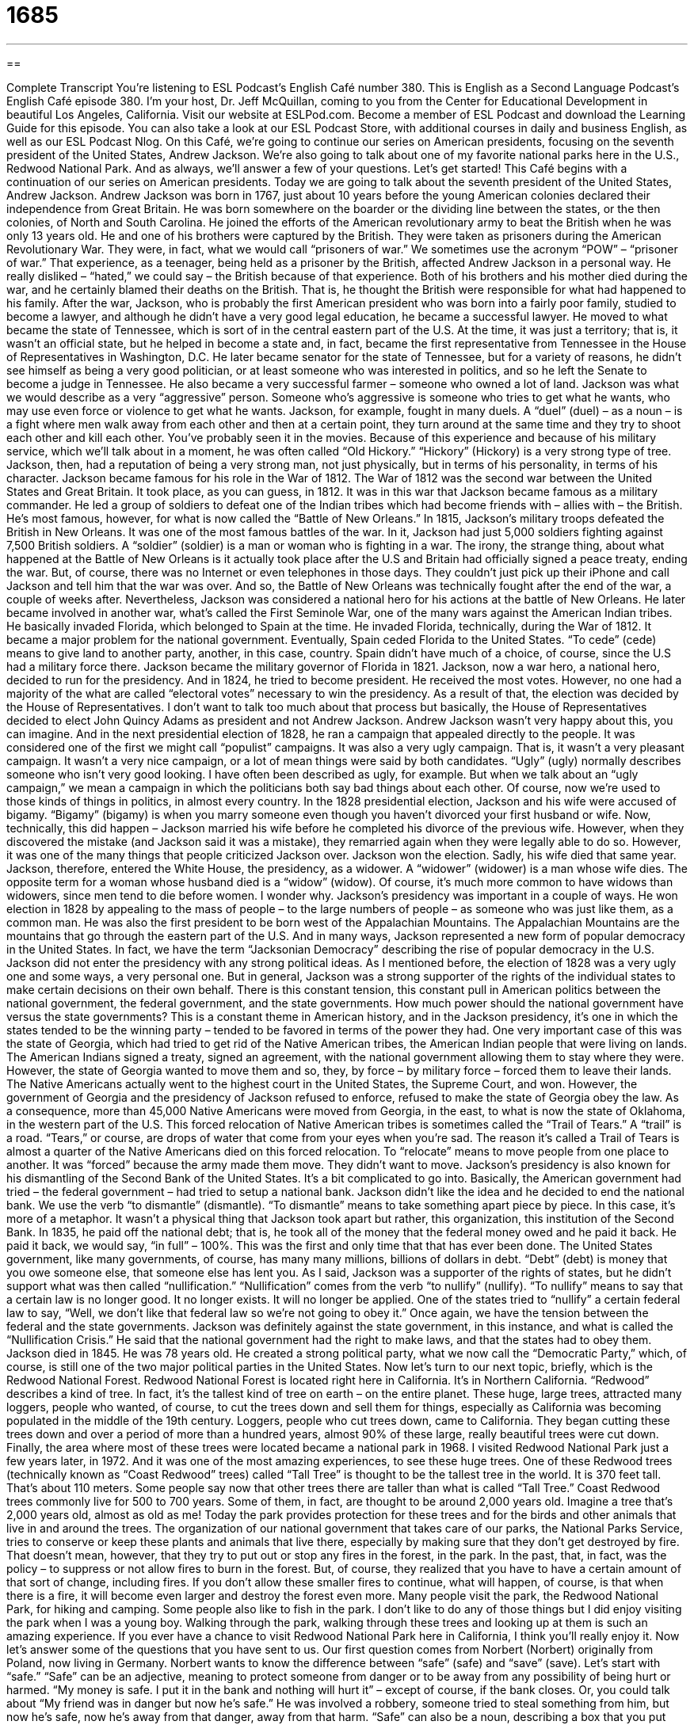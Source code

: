 = 1685
:toc: left
:toclevels: 3
:sectnums:
:stylesheet: ../../../myAdocCss.css

'''

== 

Complete Transcript
You’re listening to ESL Podcast’s English Café number 380.
This is English as a Second Language Podcast’s English Café episode 380. I’m your host, Dr. Jeff McQuillan, coming to you from the Center for Educational Development in beautiful Los Angeles, California.
Visit our website at ESLPod.com. Become a member of ESL Podcast and download the Learning Guide for this episode. You can also take a look at our ESL Podcast Store, with additional courses in daily and business English, as well as our ESL Podcast Nlog.
On this Café, we’re going to continue our series on American presidents, focusing on the seventh president of the United States, Andrew Jackson. We’re also going to talk about one of my favorite national parks here in the U.S., Redwood National Park. And as always, we’ll answer a few of your questions. Let’s get started!
This Café begins with a continuation of our series on American presidents. Today we are going to talk about the seventh president of the United States, Andrew Jackson. Andrew Jackson was born in 1767, just about 10 years before the young American colonies declared their independence from Great Britain. He was born somewhere on the boarder or the dividing line between the states, or the then colonies, of North and South Carolina.
He joined the efforts of the American revolutionary army to beat the British when he was only 13 years old. He and one of his brothers were captured by the British. They were taken as prisoners during the American Revolutionary War. They were, in fact, what we would call “prisoners of war.” We sometimes use the acronym “POW” – “prisoner of war.” That experience, as a teenager, being held as a prisoner by the British, affected Andrew Jackson in a personal way. He really disliked – “hated,” we could say – the British because of that experience. Both of his brothers and his mother died during the war, and he certainly blamed their deaths on the British. That is, he thought the British were responsible for what had happened to his family.
After the war, Jackson, who is probably the first American president who was born into a fairly poor family, studied to become a lawyer, and although he didn’t have a very good legal education, he became a successful lawyer. He moved to what became the state of Tennessee, which is sort of in the central eastern part of the U.S.
At the time, it was just a territory; that is, it wasn’t an official state, but he helped in become a state and, in fact, became the first representative from Tennessee in the House of Representatives in Washington, D.C. He later became senator for the state of Tennessee, but for a variety of reasons, he didn’t see himself as being a very good politician, or at least someone who was interested in politics, and so he left the Senate to become a judge in Tennessee. He also became a very successful farmer – someone who owned a lot of land.
Jackson was what we would describe as a very “aggressive” person. Someone who’s aggressive is someone who tries to get what he wants, who may use even force or violence to get what he wants. Jackson, for example, fought in many duels. A “duel” (duel) – as a noun – is a fight where men walk away from each other and then at a certain point, they turn around at the same time and they try to shoot each other and kill each other. You’ve probably seen it in the movies. Because of this experience and because of his military service, which we’ll talk about in a moment, he was often called “Old Hickory.” “Hickory” (Hickory) is a very strong type of tree. Jackson, then, had a reputation of being a very strong man, not just physically, but in terms of his personality, in terms of his character.
Jackson became famous for his role in the War of 1812. The War of 1812 was the second war between the United States and Great Britain. It took place, as you can guess, in 1812. It was in this war that Jackson became famous as a military commander. He led a group of soldiers to defeat one of the Indian tribes which had become friends with – allies with – the British.
He’s most famous, however, for what is now called the “Battle of New Orleans.” In 1815, Jackson’s military troops defeated the British in New Orleans. It was one of the most famous battles of the war. In it, Jackson had just 5,000 soldiers fighting against 7,500 British soldiers. A “soldier” (soldier) is a man or woman who is fighting in a war. The irony, the strange thing, about what happened at the Battle of New Orleans is it actually took place after the U.S and Britain had officially signed a peace treaty, ending the war. But, of course, there was no Internet or even telephones in those days. They couldn’t just pick up their iPhone and call Jackson and tell him that the war was over. And so, the Battle of New Orleans was technically fought after the end of the war, a couple of weeks after. Nevertheless, Jackson was considered a national hero for his actions at the battle of New Orleans.
He later became involved in another war, what’s called the First Seminole War, one of the many wars against the American Indian tribes. He basically invaded Florida, which belonged to Spain at the time. He invaded Florida, technically, during the War of 1812. It became a major problem for the national government. Eventually, Spain ceded Florida to the United States. “To cede” (cede) means to give land to another party, another, in this case, country. Spain didn’t have much of a choice, of course, since the U.S had a military force there. Jackson became the military governor of Florida in 1821.
Jackson, now a war hero, a national hero, decided to run for the presidency. And in 1824, he tried to become president. He received the most votes. However, no one had a majority of the what are called “electoral votes” necessary to win the presidency. As a result of that, the election was decided by the House of Representatives. I don’t want to talk too much about that process but basically, the House of Representatives decided to elect John Quincy Adams as president and not Andrew Jackson.
Andrew Jackson wasn’t very happy about this, you can imagine. And in the next presidential election of 1828, he ran a campaign that appealed directly to the people. It was considered one of the first we might call “populist” campaigns. It was also a very ugly campaign. That is, it wasn’t a very pleasant campaign. It wasn’t a very nice campaign, or a lot of mean things were said by both candidates. “Ugly” (ugly) normally describes someone who isn’t very good looking. I have often been described as ugly, for example. But when we talk about an “ugly campaign,” we mean a campaign in which the politicians both say bad things about each other. Of course, now we’re used to those kinds of things in politics, in almost every country.
In the 1828 presidential election, Jackson and his wife were accused of bigamy. “Bigamy” (bigamy) is when you marry someone even though you haven’t divorced your first husband or wife. Now, technically, this did happen – Jackson married his wife before he completed his divorce of the previous wife. However, when they discovered the mistake (and Jackson said it was a mistake), they remarried again when they were legally able to do so. However, it was one of the many things that people criticized Jackson over. Jackson won the election. Sadly, his wife died that same year. Jackson, therefore, entered the White House, the presidency, as a widower. A “widower” (widower) is a man whose wife dies. The opposite term for a woman whose husband died is a “widow” (widow). Of course, it’s much more common to have widows than widowers, since men tend to die before women. I wonder why.
Jackson’s presidency was important in a couple of ways. He won election in 1828 by appealing to the mass of people – to the large numbers of people – as someone who was just like them, as a common man. He was also the first president to be born west of the Appalachian Mountains. The Appalachian Mountains are the mountains that go through the eastern part of the U.S. And in many ways, Jackson represented a new form of popular democracy in the United States. In fact, we have the term “Jacksonian Democracy” describing the rise of popular democracy in the U.S.
Jackson did not enter the presidency with any strong political ideas. As I mentioned before, the election of 1828 was a very ugly one and some ways, a very personal one. But in general, Jackson was a strong supporter of the rights of the individual states to make certain decisions on their own behalf. There is this constant tension, this constant pull in American politics between the national government, the federal government, and the state governments. How much power should the national government have versus the state governments? This is a constant theme in American history, and in the Jackson presidency, it’s one in which the states tended to be the winning party – tended to be favored in terms of the power they had.
One very important case of this was the state of Georgia, which had tried to get rid of the Native American tribes, the American Indian people that were living on lands. The American Indians signed a treaty, signed an agreement, with the national government allowing them to stay where they were. However, the state of Georgia wanted to move them and so, they, by force – by military force – forced them to leave their lands. The Native Americans actually went to the highest court in the United States, the Supreme Court, and won.
However, the government of Georgia and the presidency of Jackson refused to enforce, refused to make the state of Georgia obey the law. As a consequence, more than 45,000 Native Americans were moved from Georgia, in the east, to what is now the state of Oklahoma, in the western part of the U.S. This forced relocation of Native American tribes is sometimes called the “Trail of Tears.” A “trail” is a road. “Tears,” or course, are drops of water that come from your eyes when you’re sad. The reason it’s called a Trail of Tears is almost a quarter of the Native Americans died on this forced relocation. To “relocate” means to move people from one place to another. It was “forced” because the army made them move. They didn’t want to move.
Jackson’s presidency is also known for his dismantling of the Second Bank of the United States. It’s a bit complicated to go into. Basically, the American government had tried – the federal government – had tried to setup a national bank. Jackson didn’t like the idea and he decided to end the national bank. We use the verb “to dismantle” (dismantle). “To dismantle” means to take something apart piece by piece. In this case, it’s more of a metaphor. It wasn’t a physical thing that Jackson took apart but rather, this organization, this institution of the Second Bank.
In 1835, he paid off the national debt; that is, he took all of the money that the federal money owed and he paid it back. He paid it back, we would say, “in full” – 100%. This was the first and only time that that has ever been done. The United States government, like many governments, of course, has many many millions, billions of dollars in debt. “Debt” (debt) is money that you owe someone else, that someone else has lent you.
As I said, Jackson was a supporter of the rights of states, but he didn’t support what was then called “nullification.” “Nullification” comes from the verb “to nullify” (nullify). “To nullify” means to say that a certain law is no longer good. It no longer exists. It will no longer be applied. One of the states tried to “nullify” a certain federal law to say, “Well, we don’t like that federal law so we’re not going to obey it.” Once again, we have the tension between the federal and the state governments. Jackson was definitely against the state government, in this instance, and what is called the “Nullification Crisis.” He said that the national government had the right to make laws, and that the states had to obey them.
Jackson died in 1845. He was 78 years old. He created a strong political party, what we now call the “Democratic Party,” which, of course, is still one of the two major political parties in the United States.
Now let’s turn to our next topic, briefly, which is the Redwood National Forest. Redwood National Forest is located right here in California. It’s in Northern California. “Redwood” describes a kind of tree. In fact, it’s the tallest kind of tree on earth – on the entire planet. These huge, large trees, attracted many loggers, people who wanted, of course, to cut the trees down and sell them for things, especially as California was becoming populated in the middle of the 19th century. Loggers, people who cut trees down, came to California. They began cutting these trees down and over a period of more than a hundred years, almost 90% of these large, really beautiful trees were cut down.
Finally, the area where most of these trees were located became a national park in 1968. I visited Redwood National Park just a few years later, in 1972. And it was one of the most amazing experiences, to see these huge trees. One of these Redwood trees (technically known as “Coast Redwood” trees) called “Tall Tree” is thought to be the tallest tree in the world. It is 370 feet tall. That’s about 110 meters. Some people say now that other trees there are taller than what is called “Tall Tree.”
Coast Redwood trees commonly live for 500 to 700 years. Some of them, in fact, are thought to be around 2,000 years old. Imagine a tree that’s 2,000 years old, almost as old as me! Today the park provides protection for these trees and for the birds and other animals that live in and around the trees. The organization of our national government that takes care of our parks, the National Parks Service, tries to conserve or keep these plants and animals that live there, especially by making sure that they don’t get destroyed by fire.
That doesn’t mean, however, that they try to put out or stop any fires in the forest, in the park. In the past, that, in fact, was the policy – to suppress or not allow fires to burn in the forest. But, of course, they realized that you have to have a certain amount of that sort of change, including fires. If you don’t allow these smaller fires to continue, what will happen, of course, is that when there is a fire, it will become even larger and destroy the forest even more.
Many people visit the park, the Redwood National Park, for hiking and camping. Some people also like to fish in the park. I don’t like to do any of those things but I did enjoy visiting the park when I was a young boy. Walking through the park, walking through these trees and looking up at them is such an amazing experience. If you ever have a chance to visit Redwood National Park here in California, I think you’ll really enjoy it.
Now let’s answer some of the questions that you have sent to us.
Our first question comes from Norbert (Norbert) originally from Poland, now living in Germany. Norbert wants to know the difference between “safe” (safe) and “save” (save). Let’s start with “safe.” “Safe” can be an adjective, meaning to protect someone from danger or to be away from any possibility of being hurt or harmed. “My money is safe. I put it in the bank and nothing will hurt it” – except of course, if the bank closes. Or, you could talk about “My friend was in danger but now he’s safe.” He was involved a robbery, someone tried to steal something from him, but now he’s safe, now he’s away from that danger, away from that harm.
“Safe” can also be a noun, describing a box that you put something in to protect it. The bank, for example, will have a big safe, often one that you can actually walk into. The safe is large. It has a lot of locks on it. It’s made of a very strong metal to protect it. That’s a safe – as a noun.
“Save” as a verb means to keep someone from danger. “Safe” is an adjective, meaning that someone is not in danger, or away from danger. “Save” is a verb meaning to rescue or to keep someone from danger. So, you might have a cat that climbs up a tree and you want to go up and “save” the cat, for whatever reason. So, you climb up the tree and you save your cat. You rescue it. You take it away from the danger it was in.
“Save” as a verb, can also mean to keep – not to use. We talk about “saving money.” I’m going to save a hundred dollars from my pay this month. I’m going to put it in the bank and I’m not going to use it. I’m going to save it. Here, the opposite of “save” would be “spend” (spend). So, “save” as a verb can mean to rescue. “Save” as a verb can mean to keep, not to use. You could save your money in a safe. That is, you could save – keep it – in this box called a “safe.”
Our next question comes from Nesrine (Nesrine). I’m not sure where Nesrine is from. It doesn’t say here. But no doubt, they’re form planet Earth. Nesrine wants to know the difference between two phrases – “to be implicated in” and “to be involved in.” Let’s start with the first one. “To be implicated (implicated) in something” means that you participated, you had some part in, you were active in some sort of activity – usually a crime, usually something that was against the law. We might talk about someone being “implicated” in a theft – that is, stealing something from someone else. To say they’re “implicated” means that we believe they were part of it. They were involved in it.
“To be involved in” means just that you were part of something, that you participated in some activity or in some group. It doesn’t mean that you’ve done anything wrong. So, “to be involved in” is a general expression to describe your participation in something or your membership in some group. “To be implicated in” means to be involved in something that is wrong – something that typically is criminal, against the law. It’s okay to be involved in something but you definitely don’t want to be implicated in anything.
Finally, Sergio (Sergio) in Mexico wants to know the meaning of the phrase, “the one and only.” He heard this from a song by a famous British singer, at least nowadays, in 2012 – Adele. The phrase “one and only” has a couple of meanings. One is that it is the sole or only member, or only thing, that there are no others. “This is the one and only time I am going to go to Disneyland.” I am never going to go again. This is the one and only time. You could just say this is the only time. It means the same but to give a little more emphasis, we might say “the one and only,” even though they mean the same thing really.
Another use of “one and only” is to say something is the best – the most talented, the most beautiful, the most excellent. You can’t compare this person to anyone else. You’re not saying that they’re the sole or only person who can do this or who has this certain talent or quality. You’re saying that they’re the best, however. In the song by Adele, “One and Only,” “one and only” really stands for “one and only love.” This is the only person that I can ever love. This is the best person for me. I may describe Lucy Tse as our “one and only scriptwriter.” By that, I mean not just that she’s the only one, but that she’s the best possible one – the best possible scriptwriter in the world, in this case.
If you have a question or comment, you can email us. Our email address is eslpod@eslpod.com. From Los Angeles, California, I’m Jeff McQuillan. Thank you for listening. Come back and listen to us again, right here on the English Café.
ESL Podcast: English Café is written and produced by Dr. Jeff McQuillan and Dr. Lucy Tse. Copyright 2012 by the Center for Educational Development.
Glossary
prisoner of war – a person who is held by the enemy and not allowed to leave during a war
* James was a prisoner of war for six months and was released when the war finally ended.
duel – a fight in which two people walk away from each other, turn around at the same time, and then try to shoot and kill the other person; a fight with deadly weapons fought to decide a matter of honor
* In the movie, the two men dueled over a woman and one of them was seriously wounded.
to cede – to give up power or land; to officially give to another person, organization, or country control over something or some area of land
* The king lost the battle and had to cede land to his enemy.
ugly – very unpleasant, involving unkind actions or words
* The sisters were angry at each other, but were able to walk away before the argument turned ugly.
bigamy – marrying someone while already being married to someone else; being married to more than one person at a time
* Did you read the newspaper article about the bigamy case in which one man was married to 12 different women?
forced relocation – using force to move a person or a group from their home to another place against their will
* Scientists are carefully watching what happens following the forced relocation of animal life in this area as a result of oil drilling.
to dismantle – to take apart completely; to take apart into pieces
* Fred likes to find out how machines work and enjoys dismantling them to see how the different parts fit together.
in full – completely; 100% of the amount owed
* After 20 years, Leona and Manuel have finally repaid their home loan in full.
to nullify – to say that a law or document does not exist or that it is not applicable to a situation
* The governor tried to nullify a law limited how many times he could be elected to office, but he failed.
logger – a person whose job is to cut down trees so they can be sold for lumber (wood that is cut into small pieces and used for building)
* In the old days, loggers used handsaws to cut down even the largest trees.
ancient – very, very old; from the distant past
* The vases in the museum are from ancient Greece.
to suppress – to prevent something from happening; to cause an action or development to not occur
* The government tried to suppress people from speaking out against its unfair policies by arresting news reporters.
safe – away from harm or hurt; not in danger; trustworthy; a steel or iron box that locks to protect valuable items or money
* It’s important that students who attend courses at night feel safe on campus.
save – an act that helps to wins a game; something done to keep from losing, usually in sports; an act that prevents something bad from happening
* Jessica’s save prevented us from losing our third game in a row.
to save – to rescue; to keep from danger; to keep; to not use
* Who will save the beautiful woman from the evil murderers?
to be implicated in – to be shown to be a part of an activity, usually a crime
* Nearly everyone in this office has been implicated in the financial scandal.
to be involved in – to be a part of an activity; to be included in a group
* Marco has been involved in a charity to help the poor for more than 10 years.
one and only – the only one; no others; the best; the most beautiful, talented, excellent, etcetera; without comparison
* Her father was the one and only person who believed in her and helped her become a professional basketball player.
What Insiders Know
Esperanto
Esperanto is a language created by a doctor and “linguist” (person who studies languages) named L. L. Zamenhof in 1880’s. Zamenhof used the “pseudonym” (false name used by writers who do not publish under their real name) Doktoro Esperanto. Esperanto means “one who hopes.”
Zamenhof wanted to create a language that was easy to learn because he believed that there was a need for an international language. In his native country, Russia, he saw the need for one “common” (shared by all) language for communication among the many different groups of people. Zamenhof created Esperanto with the hope that it would become a language used “worldwide” (all over the world). He wanted a way to discuss political, cultural, and economic issues more easily by using one “unbiased” (without showing preference to one language or culture) language. Esperanto is based on a Latin alphabet of 28 letters. It is not related to any other language, but uses parts of several of them.
While some “non-profit” (with a goal of helping others, not making money) organizations use Esperanto, no country has officially “adopted” (made it one’s own) the language. It’s unclear how many speakers there are of the language. Some “estimates” (guesses) are in the “tens of thousands” (between 10,000 and 90,000), while others say it is in the millions in over 100 countries.
There are many “critics” (people who are against something) who say the language sounds and looks “artificial” (fake; not real). Others claim that it is too closely based on European languages to be truly international. Some people even say that there is no benefit in learning this created language, and time is better spent in learning another, more commonly-used language.